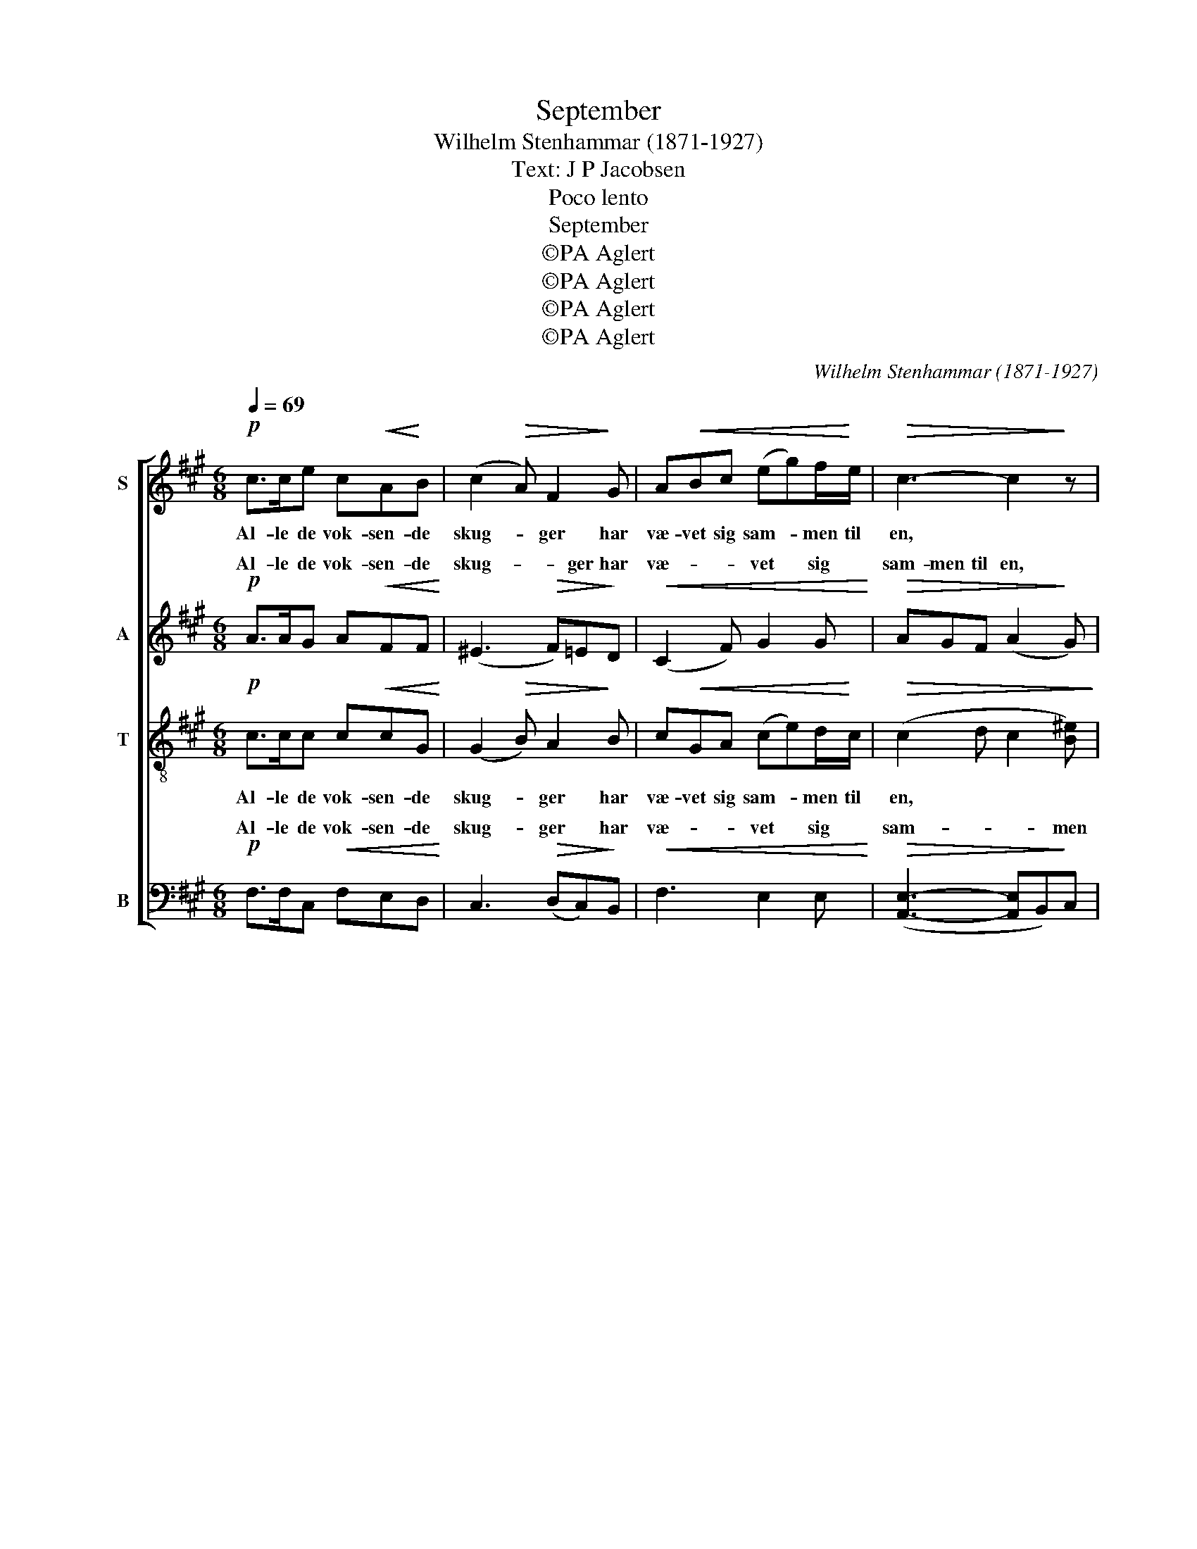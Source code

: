 X:1
T:September
T:Wilhelm Stenhammar (1871-1927)
T:Text: J P Jacobsen
T:Poco lento
T:September
T:©PA Aglert
T:©PA Aglert
T:©PA Aglert
T:©PA Aglert
C:Wilhelm Stenhammar (1871-1927)
Z:©PA Aglert
%%score [ 1 ( 2 3 ) ( 4 5 ) ( 6 7 ) ]
L:1/8
Q:1/4=69
M:6/8
K:A
V:1 treble nm="S"
V:2 treble nm="A"
V:3 treble 
V:4 treble-8 nm="T"
V:5 treble-8 
V:6 bass nm="B"
V:7 bass 
V:1
!p! c>ce c!<(!A!<)!B | (c2!>(! A) F2!>)! G | A!<(!Bc (eg)f/!<)!e/ |!>(! c3- c2!>)! z | %4
w: Al- le de vok- sen- de|skug- * ger har|væ- vet sig sam- * men til|en, *|
!pp! c>ce cAB | (c2 A) F2 F | d>cB cAB | c3- c2 z | c>cd c^AF | %9
w: en- som paa him- me- len|ly- * ser en|stjer- ne saa straa- lan- de|ren, *|sky- er- ne ha- ve saa|
!<(! =G2!<)!!>(! F!>)!!<(! G2!<)!!>(! F!>)! | c>ed cAF | %11
w: tun- ge drøm- me,|blom- ster- nes øj- ne i|
!<(! A2!<)!!>)!!>(! G!<)!!<(! A2!>(! G!>)! |!pp!!<(! (F3 G)Bd!<)! | (fag!>(! e2) c!>)! | %14
w: dug- graad svøm- me,|un- * der- ligt|af- * * * ten-|
!<(! B3!<)!!>(! G2!>)! z |!<(! (A2 c!<)! G!>(!A)F!>)! | (A!<(!ce/!<)!d/!>(! G)A!>)!F | %17
w: vin- den|su- * * * ser,|su- * * * * ser i|
!<(! A3!<)!!>(! G2!>)! z |"^sempre"!pp! (F3 GBd | fag e2) d/ z/ | (fag e2 d) | B2 z z2!ppp! G | %22
w: lin- den,|su- * * *|* * * * ser,|su- * * * *|ser i|
!<(! A6!<)! |!>(! F3!>)! z2 z | z6 |] %25
w: lin-|den.||
V:2
!p! A>AG A!<(!FF!<)! | (^E3!>(! F)=E!>)!D |!<(! (C2 F) G2 G!<)! |!>(! AGF (A2!>)! G) | %4
w: Al- le de vok- sen- de|skug- * ger har|væ- * vet sig|sam- men til en, *|
!pp! (F3 EF)E | [C^E]3 [C=E]2 [CE] | D3 D2 D |!<(! CDE!<)!!>(! ^E2!>)! z | F3 F2 F | %9
w: * * * som|ly- ser en|stjer- ne saa|straa- lan- de ren,|sky- er- ne|
!<(! E2!<)!!>(! C!>)!!<(! E2!<)!!>(! C!>)! | ([E=G]2 F) ^E2 F | %11
w: tun- ge drøm- me,|blom- * ster- nes|
!<(! ^E2!<)!!>(! B,!>)!!<)!!<(! E2!>(! B,!>)! |!pp!!<(! (A,3 B,)DF!<)! | (AcB!>(! G2) E!>)! | %14
w: øj- ne svøm- me,|un- * der- ligt|af- * * * ten-|
!<(! D3!<)!!>(! B,2!>)! z |!<(! [B,C]3-!<)!!>(! [B,C]B,!>)! z | [B,C]3-!<)!!<(!!>(! [B,C]B,!>)! z | %17
w: vin- den|su- * ser,|su- * ser|
!<(! [B,C]3-!<)!!>(! [B,C][B,C]!>)! z |"^sempre"!pp! (A,3 B,DF | AcB G2) F/ z/ | (AcB G2 F) | %21
w: su- * ser|su- * * *|* * * * ser,|su- * * * *|
 D2 z z2!ppp! B, |!<(! C6!<)! |!>(! A,3!>)! z2 z | z6 |] %25
w: ser i|lin-|den.||
V:3
 x6 | x6 | x6 | x6 | (F3 E2) E | x6 | x6 | x6 | x6 | x6 | x6 | x6 | x6 | x6 | x6 | x6 | x6 | x6 | %18
w: ||||en- * *||||||||||||||
 x6 | x6 | x6 | x6 | x6 | x6 | x6 |] %25
w: |||||||
V:4
!p! c>cc c!<(!cG!<)! | (G2!>(! B) A2!>)! B | c!<(!GA (ce)d/!<)!c/ |!>(! (c2 d c2 [B^e])!>)! | %4
w: Al- le de vok- sen- de|skug- * ger har|væ- vet sig sam- * men til|en, * * *|
!pp! (f2 A GE)G | [^EB]3 [F^A]2 [FA] | (F2 G) (!courtesy!=AF)G |!<(! AB!<)!c!>(! B2!>)! z | %8
w: en- * * * som|ly- ser en|stjer- * ne * saa|straa- lan- de ren,|
 B3 ^A2 A |!<(! B2!<)!!>(! ^A!>)!!<(! B2!<)!!>(! A!>)! | (B2 ^A) =A2 A | %11
w: sky- er- ne|tun- ge drøm- me,|blom- * ster- nes|
!<(! B2!>)!!>(! ^E!<(! B2!<)!!>(! E!<)!!>)! |!pp!!<(! (F3 D)FA!<)! | (ced!>(! B2) G!>)! | %14
w: øj- ne svøm- me,|un- * der- ligt|af- * * * ten-|
!<(! F3!<)!!>(! F2!>)! z |!<(! ^E3-!<)!!>(! EF!>)! z | ^E3-!<)!!<(! E!>(!F!>)! z | %17
w: vin- den|su- * ser,|su- * ser|
!<(! ^E3-!<)! E!>)!!>(!E z |"^sempre"!pp! (F3 DFA | ced B2) A/ z/ | (ced) B2 z | z2 z!ppp! (f3- | %22
w: su- * ser|su- * * *|* * * * ser,|su- * * ser|su-|
!<(! f3 [Ac]3-!<)! |!>(! [Ac]6)!>)! | [Ac]3 z2 z |] %25
w: ||ser.|
V:5
 x6 | x6 | x6 | x6 | A3 E2 D | x6 | x6 | x6 | x6 | x6 | x6 | x6 | x6 | x6 | x6 | x6 | x6 | x6 | %18
 x6 | x6 | x6 | x6 | x6 | x6 | x6 |] %25
V:6
!p! F,>F,C,!<(! F,E,D,!<)! | C,3!>(! (D,C,)!>)!B,, |!<(! F,3 E,2 E,!<)! | %3
w: Al- le de vok- sen- de|skug- ger * har|væ- vet sig|
w: |||
!>(! ([A,,E,]3- [A,,E,]B,,)!>)!C, |!pp! (D,3- D,C,)B,, | [G,,C,-]2 C, C,2 F, | B,,3 E,2 E, | %7
w: sam- * * men|en- * * som|ly- * ser en|stjer- ne saa|
w: ||||
!<(! ([A,,E,]3!<)!!>(! [=G,,C,]2)!>)! z | [F,,C,]3 [F,,C,]2 C, | %9
w: ren, *|sky- er- ne|
w: ||
!<(! [C,E,]2!<)!!>(! [F,,C,]!>)!!<(! [C,E,]2!<)!!>(! [F,,C,]!>)! | [F,,C,]3 [F,,C,]2 C, | %11
w: tun- ge drøm- me,|blom- ster- nes|
w: ||
!<(! [D,^E,]2!>(! [F,,D,]!>)!!<)!!<(! [D,E,]2!>(! [F,,D,]!<)!!>)! | %12
w: øj- ne svøm- me,|
w: |
!pp!!<(! ([F,,C,]3 [D,F,]3)!<)! | [D,F,]3!>(! F,3!>)! |!<(! F,3!<)!!>(! D,2!>)! z | %15
w: un- *|der- ligt|vin- den|
w: |||
!<(! C,3-!<)! C,!>(!D,!>)! z | (C,3!<)!!<(!!<(! C,)!>(!D,!>)! z!<)! | %17
w: su- * ser,||
w: |su- * ser,|
!<(!!>(! C,3-!<)!!>(! C,!>)!C,!>)! z |"^sempre"!pp! ([F,,C,]3 F,3- | F,3) F,2 z | z6 | %21
w: |su- *|* ser,||
w: su- * ser,||||
 z2 z!ppp! (F,3- |!<(! F,3- [C,F,-]3!<)! |!>(! [C,F,]6)!>)! | [C,F,]3 z2 z |] %25
w: su-|||ser.|
w: ||||
V:7
 x6 | x6 | x6 | x6 | x6 | x6 | x6 | x6 | x6 | x6 | x6 | x6 | x6 | x6 | x6 | x6 | z2 F,,- F,,3- | %17
w: ||||||||||||||||vin- *|
 F,,3- F,,F,, z | x6 | x6 | x6 | x6 | x6 | x6 | x6 |] %25
w: * * den||||||||

